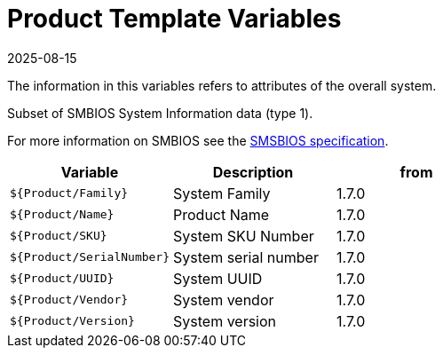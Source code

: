 = Product Template Variables
:revdate: 2025-08-15
:page-revdate: {revdate}

The information in this variables refers to attributes of the overall system.

Subset of SMBIOS System Information data (type 1).

For more information on SMBIOS see the
https://www.dmtf.org/sites/default/files/standards/documents/DSP0134_3.7.1.pdf[SMSBIOS specification].

|===
| Variable | Description | from

| `${Product/Family}`
| System Family
| 1.7.0

| `${Product/Name}`
| Product Name
| 1.7.0

| `${Product/SKU}`
| System SKU Number
| 1.7.0

| `${Product/SerialNumber}`
| System serial number
| 1.7.0

| `${Product/UUID}`
| System UUID
| 1.7.0

| `${Product/Vendor}`
| System vendor
| 1.7.0

| `${Product/Version}`
| System version
| 1.7.0
|===
